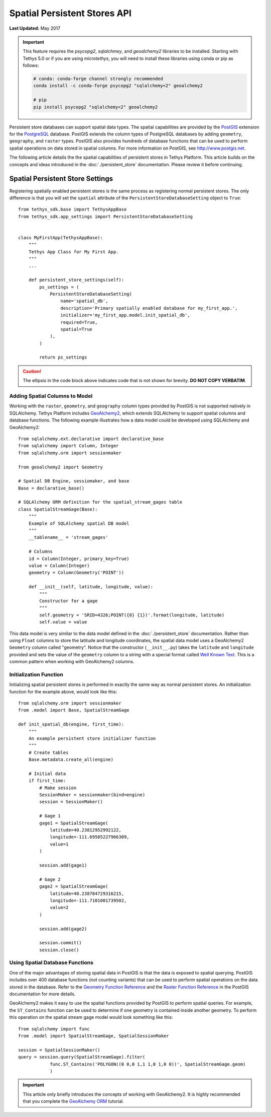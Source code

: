 *****************************
Spatial Persistent Stores API
*****************************

**Last Updated:** May 2017

.. important::

    This feature requires the `psycopg2`, `sqlalchmey`, and `geoalchemy2` libraries to be installed. Starting with Tethys 5.0 or if you are using `microtethys`, you will need to install these libraries using conda or pip as follows:

    .. code-block:: bash

        # conda: conda-forge channel strongly recommended
        conda install -c conda-forge psycopg2 "sqlalchemy<2" geoalchemy2

        # pip
        pip install psycopg2 "sqlalchemy<2" geoalchemy2

Persistent store databases can support spatial data types. The spatial capabilities are provided by the `PostGIS <http://postgis.net/>`_ extension for the `PostgreSQL <http://www.postgresql.org/>`_ database. PostGIS extends the column types of PostgreSQL databases by adding ``geometry``, ``geography``, and ``raster`` types. PostGIS also provides hundreds of database functions that can be used to perform spatial operations on data stored in spatial columns. For more information on PostGIS, see `<http://www.postgis.net>`_.

The following article details the the spatial capabilities of persistent stores in Tethys Platform. This article builds on the concepts and ideas introduced in the :doc:`./persistent_store` documentation. Please review it before continuing.

Spatial Persistent Store Settings
=================================

Registering spatially enabled persistent stores is the same process as registering normal persistent stores. The only difference is that you will set the ``spatial`` attribute of the ``PersistentStoreDatabaseSetting`` object to ``True``:

::

    from tethys_sdk.base import TethysAppBase
    from tethys_sdk.app_settings import PersistentStoreDatabaseSetting


    class MyFirstApp(TethysAppBase):
        """
        Tethys App Class for My First App.
        """
        ...

        def persistent_store_settings(self):
            ps_settings = (
                PersistentStoreDatabaseSetting(
                    name='spatial_db',
                    description='Primary spatially enabled database for my_first_app.',
                    initializer='my_first_app.model.init_spatial_db',
                    required=True,
                    spatial=True
                ),
            )

            return ps_settings

.. caution::

    The ellipsis in the code block above indicates code that is not shown for brevity. **DO NOT COPY VERBATIM**.

Adding Spatial Columns to Model
-------------------------------

Working with the ``raster``, ``geometry``, and ``geography`` column types provided by PostGIS is not supported natively in SQLAlchemy. Tethys Platform includes `GeoAlchemy2 <https://geoalchemy-2.readthedocs.org/en/latest/index.html>`_, which extends SQLAlchemy to support spatial columns and database functions. The following example illustrates how a data model could be developed using SQLAlchemy and GeoAlchemy2:

::

    from sqlalchemy.ext.declarative import declarative_base
    from sqlalchemy import Column, Integer
    from sqlalchemy.orm import sessionmaker

    from geoalchemy2 import Geometry

    # Spatial DB Engine, sessiomaker, and base
    Base = declarative_base()

    # SQLAlchemy ORM definition for the spatial_stream_gages table
    class SpatialStreamGage(Base):
        """
        Example of SQLAlchemy spatial DB model
        """
        __tablename__ = 'stream_gages'

        # Columns
        id = Column(Integer, primary_key=True)
        value = Column(Integer)
        geometry = Column(Geometry('POINT'))

        def __init__(self, latitude, longitude, value):
            """
            Constructor for a gage
            """
            self.geometry = 'SRID=4326;POINT({0} {1})'.format(longitude, latitude)
            self.value = value

This data model is very similar to the data model defined in the :doc:`./persistent_store` documentation. Rather than using ``Float`` columns to store the latitude and longitude coordinates, the spatial data model uses a GeoAlchemy2 ``Geometry`` column called "geometry". Notice that the constructor (``__init__.py``) takes the ``latitude`` and ``longitude`` provided and sets the value of the ``geometry`` column to a string with a special format called `Well Known Text <http://en.wikipedia.org/wiki/Well-known_text>`_. This is a common pattern when working with GeoAlchemy2 columns.

Initialization Function
-----------------------

Initializing spatial persistent stores is performed in exactly the same way as normal persistent stores. An initialization function for the example above, would look like this:

::

    from sqlalchemy.orm import sessionmaker
    from .model import Base, SpatialStreamGage

    def init_spatial_db(engine, first_time):
        """
        An example persistent store initializer function
        """
        # Create tables
        Base.metadata.create_all(engine)

        # Initial data
        if first_time:
            # Make session
            SessionMaker = sessionmaker(bind=engine)
            session = SessionMaker()

            # Gage 1
            gage1 = SpatialStreamGage(
                latitude=40.23812952992122,
                longitude=-111.69585227966309,
                value=1
            )

            session.add(gage1)

            # Gage 2
            gage2 = SpatialStreamGage(
                latitude=40.238784729316215,
                longitude=-111.7101001739502,
                value=2
            )

            session.add(gage2)

            session.commit()
            session.close()

Using Spatial Database Functions
--------------------------------

One of the major advantages of storing spatial data in PostGIS is that the data is exposed to spatial querying. PostGIS includes over 400 database functions (not counting variants) that can be used to perform spatial operations on the data stored in the database. Refer to the `Geometry Function Reference <http://postgis.net/docs/reference.html>`_ and the `Raster Function Reference <http://postgis.net/docs/RT_reference.html>`_ in the PostGIS documentation for more details.

GeoAlchemy2 makes it easy to use the spatial functions provided by PostGIS to perform spatial queries. For example, the ``ST_Contains`` function can be used to determine if one geometry is contained inside another geometry. To perform this operation on the spatial stream gage model would look something like this:

::

    from sqlalchemy import func
    from .model import SpatialStreamGage, SpatialSessionMaker

    session = SpatialSessionMaker()
    query = session.query(SpatialStreamGage).filter(
                func.ST_Contains('POLYGON((0 0,0 1,1 1,0 1,0 0))', SpatialStreamGage.geom)
                )

.. important::

    This article only briefly introduces the concepts of working with GeoAlchemy2. It is highly recommended that you complete the `GeoAlchemy ORM <https://geoalchemy-2.readthedocs.org/en/latest/orm_tutorial.html>`_ tutorial.